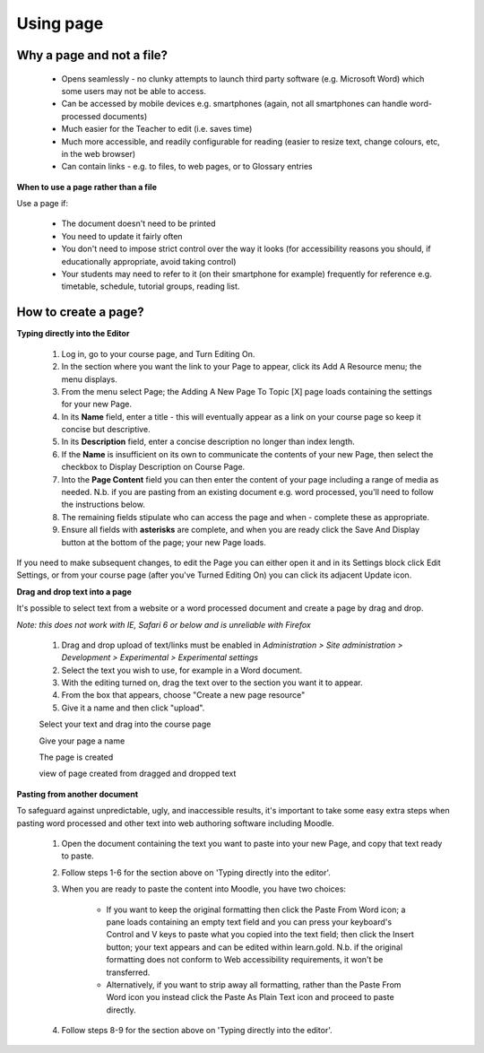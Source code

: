 .. _using_page:

Using page
===========

Why a page and not a file?
---------------------------
  * Opens seamlessly - no clunky attempts to launch third party software (e.g. Microsoft Word) which some users may not be able to access.
  * Can be accessed by mobile devices e.g. smartphones (again, not all smartphones can handle word-processed documents)
  * Much easier for the Teacher to edit (i.e. saves time)
  * Much more accessible, and readily configurable for reading (easier to resize text, change colours, etc, in the web browser)
  * Can contain links - e.g. to files, to web pages, or to Glossary entries 

**When to use a page rather than a file**

Use a page if:

  * The document doesn't need to be printed
  * You need to update it fairly often
  * You don't need to impose strict control over the way it looks (for accessibility reasons you should, if educationally appropriate, avoid taking control)
  * Your students may need to refer to it (on their smartphone for example) frequently for reference e.g. timetable, schedule, tutorial groups, reading list. 

How to create a page?
----------------------

**Typing directly into the Editor**

  1. Log in, go to your course page, and Turn Editing On.
  2. In the section where you want the link to your Page to appear, click its Add A Resource menu; the menu displays.
  3. From the menu select Page; the Adding A New Page To Topic [X] page loads containing the settings for your new Page.
  4. In its **Name** field, enter a title - this will eventually appear as a link on your course page so keep it concise but descriptive.
  5. In its **Description** field, enter a concise description no longer than index length.
  6. If the **Name** is insufficient on its own to communicate the contents of your new Page, then select the checkbox to Display Description on Course Page.
  7. Into the **Page Content** field you can then enter the content of your page including a range of media as needed. N.b. if you are pasting from an existing document e.g. word processed, you'll need to follow the instructions below.
  8. The remaining fields stipulate who can access the page and when - complete these as appropriate.
  9. Ensure all fields with **asterisks** are complete, and when you are ready click the Save And Display button at the bottom of the page; your new Page loads. 

If you need to make subsequent changes, to edit the Page you can either open it and in its Settings block click Edit Settings, or from your course page (after you've Turned Editing On) you can click its adjacent Update icon. 

**Drag and drop text into a page**

It's possible to select text from a website or a word processed document and create a page by drag and drop.

*Note: this does not work with IE, Safari 6 or below and is unreliable with Firefox*

  1. Drag and drop upload of text/links must be enabled in *Administration > Site administration > Development > Experimental > Experimental settings*
  2. Select the text you wish to use, for example in a Word document.
  3. With the editing turned on, drag the text over to the section you want it to appear.
  4. From the box that appears, choose "Create a new page resource"
  5. Give it a name and then click "upload". 
  
  .. image:: _images/page_5.png
  Select your text and drag into the course page
  
  .. image:: _images/page_6.png
  Give your page a name
  
  .. image:: _images/page_7.png
  The page is created
  
  .. image:: _images/page_8.png
  view of page created from dragged and dropped text
   
**Pasting from another document**

To safeguard against unpredictable, ugly, and inaccessible results, it's important to take some easy extra steps when pasting word processed and other text into web authoring software including Moodle.

  1. Open the document containing the text you want to paste into your new Page, and copy that text ready to paste.
  2. Follow steps 1-6 for the section above on 'Typing directly into the editor'.
  3. When you are ready to paste the content into Moodle, you have two choices:
  
       * If you want to keep the original formatting then click the Paste From Word icon; a pane loads containing an empty text field and you can press your keyboard's Control and V keys to paste what you copied into the text field; then click the Insert button; your text appears and can be edited within learn.gold. N.b. if the original formatting does not conform to Web accessibility requirements, it won't be transferred.
       * Alternatively, if you want to strip away all formatting, rather than the Paste From Word icon you instead click the Paste As Plain Text icon and proceed to paste directly. 
  4. Follow steps 8-9 for the section above on 'Typing directly into the editor'. 



